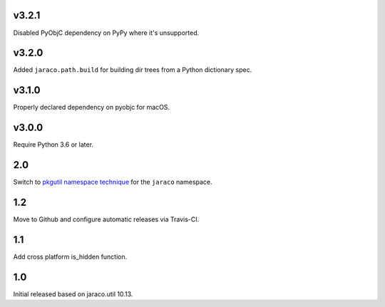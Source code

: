 v3.2.1
======

Disabled PyObjC dependency on PyPy where it's unsupported.

v3.2.0
======

Added ``jaraco.path.build`` for building dir trees from a
Python dictionary spec.

v3.1.0
======

Properly declared dependency on pyobjc for macOS.

v3.0.0
======

Require Python 3.6 or later.

2.0
===

Switch to `pkgutil namespace technique
<https://packaging.python.org/guides/packaging-namespace-packages/#pkgutil-style-namespace-packages>`_
for the ``jaraco`` namespace.

1.2
===

Move to Github and configure automatic releases via Travis-CI.

1.1
===

Add cross platform is_hidden function.

1.0
===

Initial released based on jaraco.util 10.13.
